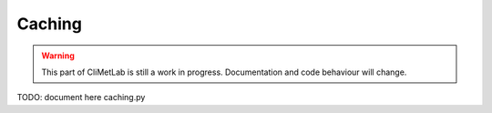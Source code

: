 .. _caching:

Caching
=======

.. warning::

     This part of CliMetLab is still a work in progress. Documentation and code behaviour will change.


TODO: document here caching.py
